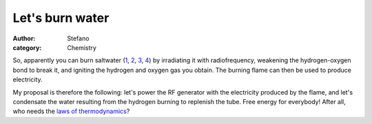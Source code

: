 Let's burn water
################
:author: Stefano
:category: Chemistry

So, apparently you can burn saltwater
(`1 <http://www.5min.com/Video/How-Saltwater-Can-Be-turned-Into-Energy-11495570>`_,
`2 <http://www.post-gazette.com/pg/07252/815920-85.stm>`_,
`3 <http://news.nationalgeographic.com/news/2007/09/070913-burning-water.html>`_,
`4 <http://www.breitbart.com/article.php?id=D8RIRI600&show_article=1>`_)
by irradiating it with radiofrequency, weakening the hydrogen-oxygen
bond to break it, and igniting the hydrogen and oxygen gas you obtain.
The burning flame can then be used to produce electricity.

My proposal is therefore the following: let's power the RF generator
with the electricity produced by the flame, and let's condensate the
water resulting from the hydrogen burning to replenish the tube. Free
energy for everybody! After all, who needs the `laws of
thermodynamics <http://en.wikipedia.org/wiki/Laws_of_thermodynamics>`_?
